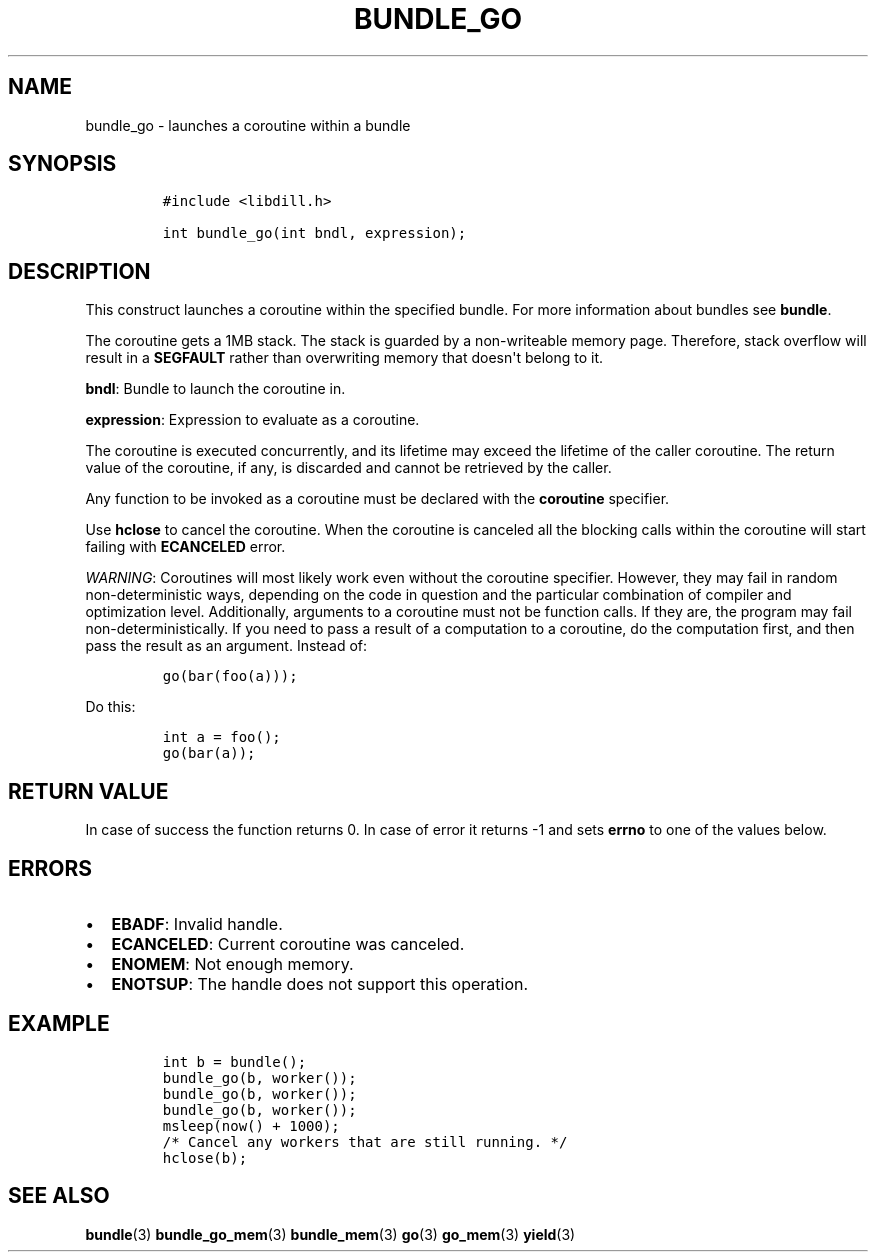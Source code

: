 .\" Automatically generated by Pandoc 1.19.2.1
.\"
.TH "BUNDLE_GO" "3" "" "libdill" "libdill Library Functions"
.hy
.SH NAME
.PP
bundle_go \- launches a coroutine within a bundle
.SH SYNOPSIS
.IP
.nf
\f[C]
#include\ <libdill.h>

int\ bundle_go(int\ bndl,\ expression);
\f[]
.fi
.SH DESCRIPTION
.PP
This construct launches a coroutine within the specified bundle.
For more information about bundles see \f[B]bundle\f[].
.PP
The coroutine gets a 1MB stack.
The stack is guarded by a non\-writeable memory page.
Therefore, stack overflow will result in a \f[B]SEGFAULT\f[] rather than
overwriting memory that doesn\[aq]t belong to it.
.PP
\f[B]bndl\f[]: Bundle to launch the coroutine in.
.PP
\f[B]expression\f[]: Expression to evaluate as a coroutine.
.PP
The coroutine is executed concurrently, and its lifetime may exceed the
lifetime of the caller coroutine.
The return value of the coroutine, if any, is discarded and cannot be
retrieved by the caller.
.PP
Any function to be invoked as a coroutine must be declared with the
\f[B]coroutine\f[] specifier.
.PP
Use \f[B]hclose\f[] to cancel the coroutine.
When the coroutine is canceled all the blocking calls within the
coroutine will start failing with \f[B]ECANCELED\f[] error.
.PP
\f[I]WARNING\f[]: Coroutines will most likely work even without the
coroutine specifier.
However, they may fail in random non\-deterministic ways, depending on
the code in question and the particular combination of compiler and
optimization level.
Additionally, arguments to a coroutine must not be function calls.
If they are, the program may fail non\-deterministically.
If you need to pass a result of a computation to a coroutine, do the
computation first, and then pass the result as an argument.
Instead of:
.IP
.nf
\f[C]
go(bar(foo(a)));
\f[]
.fi
.PP
Do this:
.IP
.nf
\f[C]
int\ a\ =\ foo();
go(bar(a));
\f[]
.fi
.SH RETURN VALUE
.PP
In case of success the function returns 0.
In case of error it returns \-1 and sets \f[B]errno\f[] to one of the
values below.
.SH ERRORS
.IP \[bu] 2
\f[B]EBADF\f[]: Invalid handle.
.IP \[bu] 2
\f[B]ECANCELED\f[]: Current coroutine was canceled.
.IP \[bu] 2
\f[B]ENOMEM\f[]: Not enough memory.
.IP \[bu] 2
\f[B]ENOTSUP\f[]: The handle does not support this operation.
.SH EXAMPLE
.IP
.nf
\f[C]
int\ b\ =\ bundle();
bundle_go(b,\ worker());
bundle_go(b,\ worker());
bundle_go(b,\ worker());
msleep(now()\ +\ 1000);
/*\ Cancel\ any\ workers\ that\ are\ still\ running.\ */
hclose(b);
\f[]
.fi
.SH SEE ALSO
.PP
\f[B]bundle\f[](3) \f[B]bundle_go_mem\f[](3) \f[B]bundle_mem\f[](3)
\f[B]go\f[](3) \f[B]go_mem\f[](3) \f[B]yield\f[](3)
